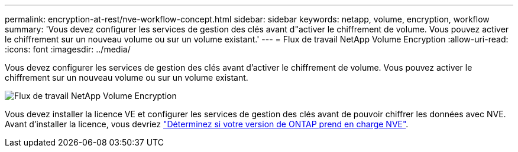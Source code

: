 ---
permalink: encryption-at-rest/nve-workflow-concept.html 
sidebar: sidebar 
keywords: netapp, volume, encryption, workflow 
summary: 'Vous devez configurer les services de gestion des clés avant d"activer le chiffrement de volume. Vous pouvez activer le chiffrement sur un nouveau volume ou sur un volume existant.' 
---
= Flux de travail NetApp Volume Encryption
:allow-uri-read: 
:icons: font
:imagesdir: ../media/


[role="lead"]
Vous devez configurer les services de gestion des clés avant d'activer le chiffrement de volume. Vous pouvez activer le chiffrement sur un nouveau volume ou sur un volume existant.

image::../media/nve-workflow.gif[Flux de travail NetApp Volume Encryption]

Vous devez installer la licence VE et configurer les services de gestion des clés avant de pouvoir chiffrer les données avec NVE.  Avant d'installer la licence, vous devriez link:luster-version-support-nve-task.html["Déterminez si votre version de ONTAP prend en charge NVE"].

